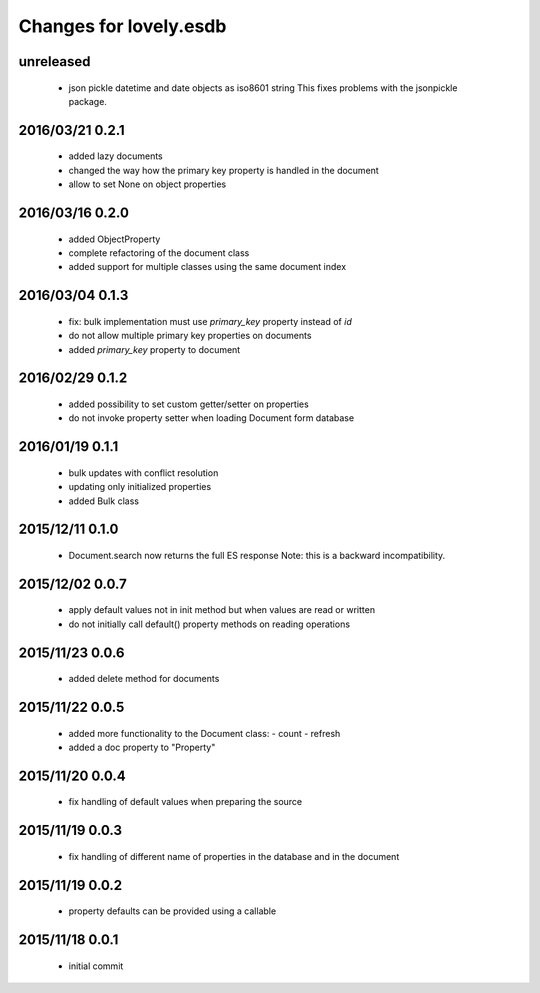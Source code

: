 =======================
Changes for lovely.esdb
=======================

unreleased
==========

 - json pickle datetime and date objects as iso8601 string
   This fixes problems with the jsonpickle package.

2016/03/21 0.2.1
================

 - added lazy documents

 - changed the way how the primary key property is handled in the document

 - allow to set None on object properties

2016/03/16 0.2.0
================

 - added ObjectProperty

 - complete refactoring of the document class

 - added support for multiple classes using the same document index

2016/03/04 0.1.3
================

 - fix: bulk implementation must use `primary_key` property instead of `id`

 - do not allow multiple primary key properties on documents

 - added `primary_key` property to document

2016/02/29 0.1.2
================

 - added possibility to set custom getter/setter on properties

 - do not invoke property setter when loading Document form database

2016/01/19 0.1.1
================

 - bulk updates with conflict resolution

 - updating only initialized properties

 - added Bulk class

2015/12/11 0.1.0
================

 - Document.search now returns the full ES response
   Note: this is a backward incompatibility.

2015/12/02 0.0.7
================

 - apply default values not in init method but when values are read or written

 - do not initially call default() property methods on reading operations

2015/11/23 0.0.6
================

 - added delete method for documents

2015/11/22 0.0.5
================

 - added more functionality to the Document class:
   - count
   - refresh

 - added a doc property to "Property"

2015/11/20 0.0.4
================

 - fix handling of default values when preparing the source

2015/11/19 0.0.3
================

 - fix handling of different name of properties in the database and in the
   document

2015/11/19 0.0.2
================

 - property defaults can be provided using a callable

2015/11/18 0.0.1
================

 - initial commit

